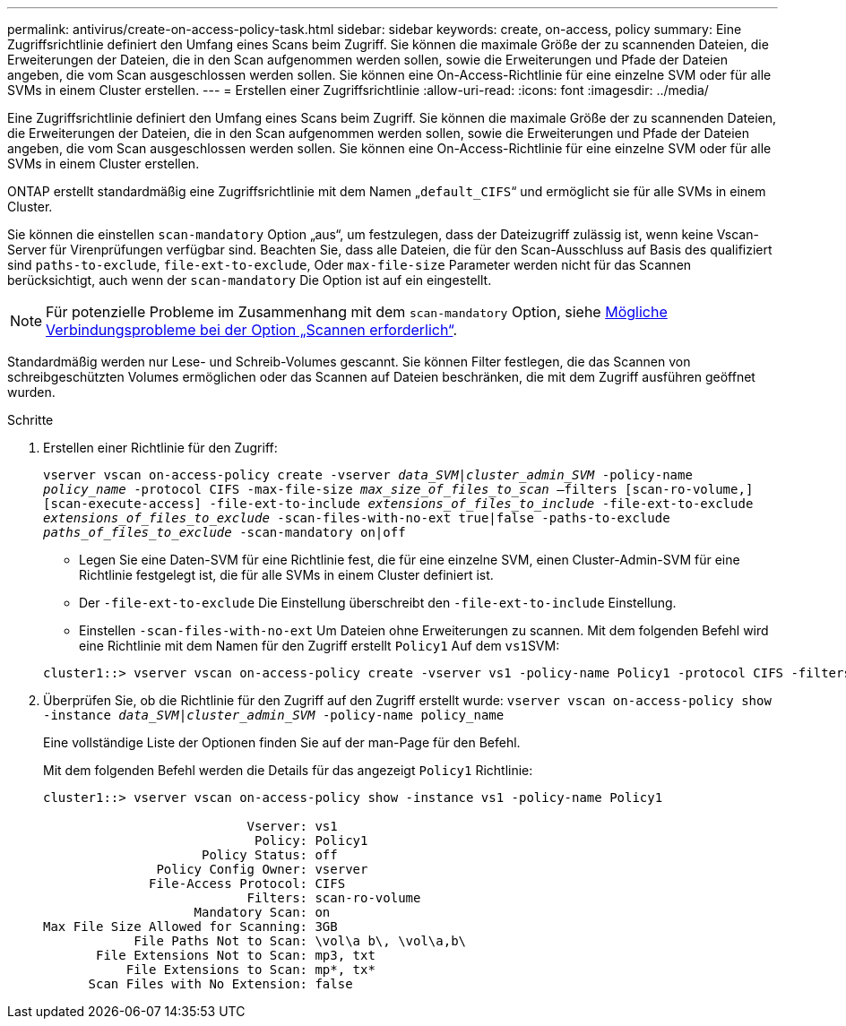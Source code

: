 ---
permalink: antivirus/create-on-access-policy-task.html 
sidebar: sidebar 
keywords: create, on-access, policy 
summary: Eine Zugriffsrichtlinie definiert den Umfang eines Scans beim Zugriff. Sie können die maximale Größe der zu scannenden Dateien, die Erweiterungen der Dateien, die in den Scan aufgenommen werden sollen, sowie die Erweiterungen und Pfade der Dateien angeben, die vom Scan ausgeschlossen werden sollen. Sie können eine On-Access-Richtlinie für eine einzelne SVM oder für alle SVMs in einem Cluster erstellen. 
---
= Erstellen einer Zugriffsrichtlinie
:allow-uri-read: 
:icons: font
:imagesdir: ../media/


[role="lead"]
Eine Zugriffsrichtlinie definiert den Umfang eines Scans beim Zugriff. Sie können die maximale Größe der zu scannenden Dateien, die Erweiterungen der Dateien, die in den Scan aufgenommen werden sollen, sowie die Erweiterungen und Pfade der Dateien angeben, die vom Scan ausgeschlossen werden sollen. Sie können eine On-Access-Richtlinie für eine einzelne SVM oder für alle SVMs in einem Cluster erstellen.

ONTAP erstellt standardmäßig eine Zugriffsrichtlinie mit dem Namen „`default_CIFS`“ und ermöglicht sie für alle SVMs in einem Cluster.

Sie können die einstellen `scan-mandatory` Option „aus“, um festzulegen, dass der Dateizugriff zulässig ist, wenn keine Vscan-Server für Virenprüfungen verfügbar sind. Beachten Sie, dass alle Dateien, die für den Scan-Ausschluss auf Basis des qualifiziert sind `paths-to-exclude`, `file-ext-to-exclude`, Oder `max-file-size` Parameter werden nicht für das Scannen berücksichtigt, auch wenn der `scan-mandatory` Die Option ist auf ein eingestellt.

[NOTE]
====
Für potenzielle Probleme im Zusammenhang mit dem `scan-mandatory` Option, siehe xref:vscan-server-connection-concept.adoc[Mögliche Verbindungsprobleme bei der Option „Scannen erforderlich“].

====
Standardmäßig werden nur Lese- und Schreib-Volumes gescannt. Sie können Filter festlegen, die das Scannen von schreibgeschützten Volumes ermöglichen oder das Scannen auf Dateien beschränken, die mit dem Zugriff ausführen geöffnet wurden.

.Schritte
. Erstellen einer Richtlinie für den Zugriff:
+
`vserver vscan on-access-policy create -vserver _data_SVM|cluster_admin_SVM_ -policy-name _policy_name_ -protocol CIFS -max-file-size _max_size_of_files_to_scan_ –filters [scan-ro-volume,][scan-execute-access] -file-ext-to-include _extensions_of_files_to_include_ -file-ext-to-exclude _extensions_of_files_to_exclude_ -scan-files-with-no-ext true|false -paths-to-exclude _paths_of_files_to_exclude_ -scan-mandatory on|off`

+
** Legen Sie eine Daten-SVM für eine Richtlinie fest, die für eine einzelne SVM, einen Cluster-Admin-SVM für eine Richtlinie festgelegt ist, die für alle SVMs in einem Cluster definiert ist.
** Der `-file-ext-to-exclude` Die Einstellung überschreibt den `-file-ext-to-include` Einstellung.
** Einstellen `-scan-files-with-no-ext` Um Dateien ohne Erweiterungen zu scannen. Mit dem folgenden Befehl wird eine Richtlinie mit dem Namen für den Zugriff erstellt `Policy1` Auf dem ``vs1``SVM:


+
[listing]
----
cluster1::> vserver vscan on-access-policy create -vserver vs1 -policy-name Policy1 -protocol CIFS -filters scan-ro-volume -max-file-size 3GB -file-ext-to-include “mp*”,"tx*" -file-ext-to-exclude "mp3","txt" -scan-files-with-no-ext false -paths-to-exclude "\vol\a b\","\vol\a,b\"
----
. Überprüfen Sie, ob die Richtlinie für den Zugriff auf den Zugriff erstellt wurde: `vserver vscan on-access-policy show -instance _data_SVM|cluster_admin_SVM_ -policy-name policy_name`
+
Eine vollständige Liste der Optionen finden Sie auf der man-Page für den Befehl.

+
Mit dem folgenden Befehl werden die Details für das angezeigt `Policy1` Richtlinie:

+
[listing]
----
cluster1::> vserver vscan on-access-policy show -instance vs1 -policy-name Policy1

                           Vserver: vs1
                            Policy: Policy1
                     Policy Status: off
               Policy Config Owner: vserver
              File-Access Protocol: CIFS
                           Filters: scan-ro-volume
                    Mandatory Scan: on
Max File Size Allowed for Scanning: 3GB
            File Paths Not to Scan: \vol\a b\, \vol\a,b\
       File Extensions Not to Scan: mp3, txt
           File Extensions to Scan: mp*, tx*
      Scan Files with No Extension: false
----

